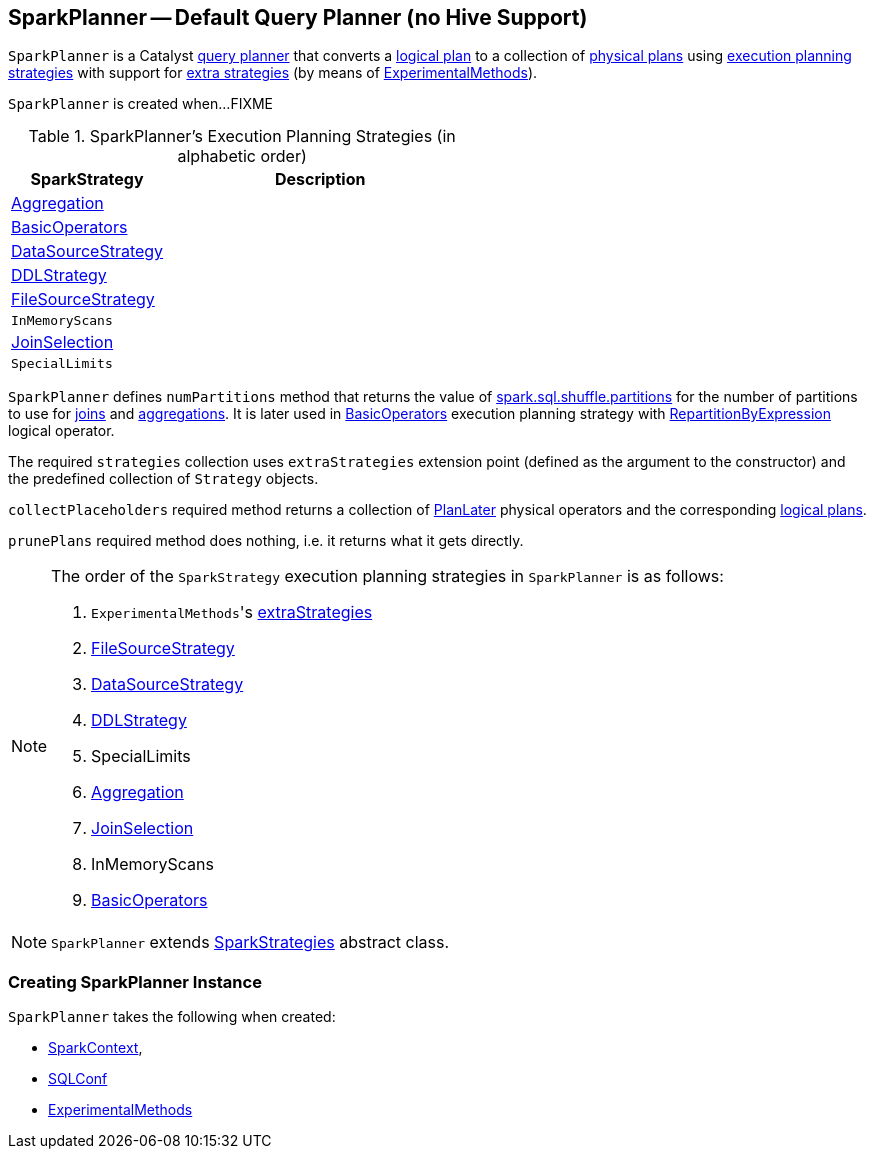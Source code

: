 == [[SparkPlanner]] SparkPlanner -- Default Query Planner (no Hive Support)

`SparkPlanner` is a Catalyst link:spark-sql-catalyst-QueryPlanner.adoc[query planner] that converts a link:spark-sql-LogicalPlan.adoc[logical plan] to a collection of link:spark-sql-SparkPlan.adoc[physical plans] using <<strategies, execution planning strategies>> with support for <<extraStrategies, extra strategies>> (by means of <<experimentalMethods, ExperimentalMethods>>).

`SparkPlanner` is created when...FIXME

[[strategies]]
.SparkPlanner's Execution Planning Strategies (in alphabetic order)
[cols="1,2",options="header",width="100%"]
|===
| SparkStrategy
| Description

| link:spark-sql-SparkStrategy-Aggregation.adoc[Aggregation]
|

| link:spark-sql-SparkStrategy-BasicOperators.adoc[BasicOperators]
|

| link:spark-sql-SparkStrategy-DataSourceStrategy.adoc[DataSourceStrategy]
|

| link:spark-sql-SparkStrategy-DDLStrategy.adoc[DDLStrategy]
|

| link:spark-sql-SparkStrategy-FileSourceStrategy.adoc[FileSourceStrategy]
|

| `InMemoryScans`
|

| link:spark-sql-SparkStrategy-JoinSelection.adoc[JoinSelection]
|

| `SpecialLimits`
|
|===

`SparkPlanner` defines `numPartitions` method that returns the value of link:spark-sql-SQLConf.adoc#spark.sql.shuffle.partitions[spark.sql.shuffle.partitions] for the number of partitions to use for link:spark-sql-joins.adoc[joins] and link:spark-sql-basic-aggregation.adoc[aggregations]. It is later used in link:spark-sql-SparkStrategy-BasicOperators.adoc[BasicOperators] execution planning strategy with link:spark-sql-LogicalPlan-Repartition-RepartitionByExpression.adoc[RepartitionByExpression] logical operator.

The required `strategies` collection uses `extraStrategies` extension point (defined as the argument to the constructor) and the predefined collection of `Strategy` objects.

`collectPlaceholders` required method returns a collection of link:spark-sql-SparkStrategy.adoc#PlanLater[PlanLater] physical operators and the corresponding link:spark-sql-LogicalPlan.adoc[logical plans].

`prunePlans` required method does nothing, i.e. it returns what it gets directly.

[NOTE]
====
The order of the `SparkStrategy` execution planning strategies in `SparkPlanner` is as follows:

1. [[extraStrategies]] ``ExperimentalMethods``'s link:spark-sql-ExperimentalMethods.adoc#extraStrategies[extraStrategies]
2. link:spark-sql-SparkStrategy-FileSourceStrategy.adoc[FileSourceStrategy]
3. link:spark-sql-SparkStrategy-DataSourceStrategy.adoc[DataSourceStrategy]
4. link:spark-sql-SparkStrategy-DDLStrategy.adoc[DDLStrategy]
5. SpecialLimits
6. link:spark-sql-SparkStrategy-Aggregation.adoc[Aggregation]
7. link:spark-sql-SparkStrategy-JoinSelection.adoc[JoinSelection]
8. InMemoryScans
9. link:spark-sql-SparkStrategy-BasicOperators.adoc[BasicOperators]
====

NOTE: `SparkPlanner` extends link:spark-sql-catalyst-QueryPlanner.adoc#SparkStrategies[SparkStrategies] abstract class.

=== [[creating-instance]] Creating SparkPlanner Instance

`SparkPlanner` takes the following when created:

* [[sparkContext]] link:spark-sparkcontext.adoc[SparkContext],
* [[conf]] link:spark-sql-SQLConf.adoc[SQLConf]
* [[experimentalMethods]] link:spark-sql-ExperimentalMethods.adoc[ExperimentalMethods]
